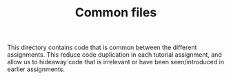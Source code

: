 # -*- fill-column: 76; -*-
#+TITLE: Common files
#+OPTIONS: ^:nil

This directory contains code that is common between the different
assignments. This reduce code duplication in each tutorial assignment, and
allow us to hideaway code that is irrelevant or have been seen/introduced in
earlier assignments.
